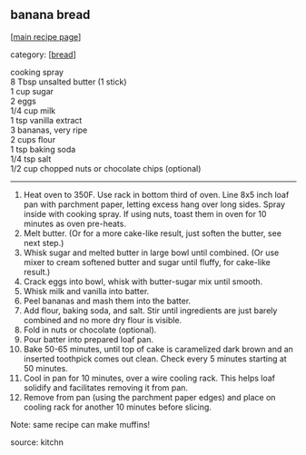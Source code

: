 #+pagetitle: banana bread

** banana bread

  [[[file:0-recipe-index.org][main recipe page]]]

category: [[[file:c-bread.org][bread]]]

#+begin_verse
cooking spray
8 Tbsp unsalted butter (1 stick)
1 cup sugar
2 eggs
1/4 cup milk
1 tsp vanilla extract
3 bananas, very ripe
2 cups flour
1 tsp baking soda
1/4 tsp salt
1/2 cup chopped nuts or chocolate chips (optional)
#+end_verse

-----

1. Heat oven to 350F.  Use rack in bottom third of oven.  Line 8x5
  inch loaf pan with parchment paper, letting excess hang over long
  sides.  Spray inside with cooking spray.  If using nuts, toast them
  in oven for 10 minutes as oven pre-heats.
2. Melt butter.  (Or for a more cake-like result, just soften the
   butter, see next step.)
3. Whisk sugar and melted butter in large bowl until combined.  (Or
   use mixer to cream softened butter and sugar until fluffy, for
   cake-like result.)
4. Crack eggs into bowl, whisk with butter-sugar mix until smooth.
5. Whisk milk and vanilla into batter.
6. Peel bananas and mash them into the batter.
7. Add flour, baking soda, and salt.  Stir until ingredients are just
   barely combined and no more dry flour is visible.
8. Fold in nuts or chocolate (optional).
9. Pour batter into prepared loaf pan.
10. Bake 50-65 minutes, until top of cake is caramelized dark brown
    and an inserted toothpick comes out clean.  Check every 5 minutes
    starting at 50 minutes.
11. Cool in pan for 10 minutes, over a wire cooling rack.  This helps
    loaf solidify and facilitates removing it from pan.
12. Remove from pan (using the parchment paper edges) and place on
    cooling rack for another 10 minutes before slicing.

Note: same recipe can make muffins!

source: kitchn
